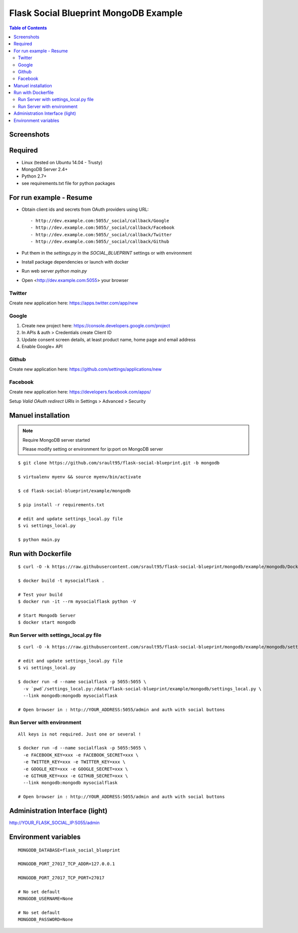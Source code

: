 ======================================
Flask Social Blueprint MongoDB Example
======================================

.. contents:: **Table of Contents**

Screenshots
-----------

.. image:: login-form.png
   :alt: Login Form
   :align: center
   

.. image:: user-profile.png
   :alt: User Profile
   :align: center

      
Required
--------

- Linux (tested on Ubuntu 14.04 - Trusty)
- MongoDB Server 2.4+
- Python 2.7+
- see requirements.txt file for python packages

For run example - Resume
------------------------

- Obtain client ids and secrets from OAuth providers using URL::

    - http://dev.example.com:5055/_social/callback/Google
    - http://dev.example.com:5055/_social/callback/Facebook
    - http://dev.example.com:5055/_social/callback/Twitter
    - http://dev.example.com:5055/_social/callback/Github

- Put them in the `settings.py` in the `SOCIAL_BLUEPRINT` settings or with environment

- Install package dependencies or launch with docker

- Run web server `python main.py`

- Open <http://dev.example.com:5055> your browser

Twitter
:::::::

Create new application here: https://apps.twitter.com/app/new

Google
::::::

1. Create new project here: https://console.developers.google.com/project
2. In APIs & auth > Credentials create Client ID
3. Update consent screen details, at least product name, home page and email address
4. Enable Google+ API

Github
::::::

Create new application here: https://github.com/settings/applications/new

.. image:: github-new-application.png
   :alt: Github example
   :align: center


Facebook
::::::::

Create new application here: https://developers.facebook.com/apps/

Setup `Valid OAuth redirect URIs` in Settings > Advanced > Security

Manuel installation
-------------------

.. note::

    Require MongoDB server started
    
    Please modify setting or environment for ip:port on MongoDB server

::

    $ git clone https://github.com/srault95/flask-social-blueprint.git -b mongodb    

    $ virtualenv myenv && source myenv/bin/activate
    
    $ cd flask-social-blueprint/example/mongodb

    $ pip install -r requirements.txt 

    # edit and update settings_local.py file
    $ vi settings_local.py
    
    $ python main.py
    

Run with Dockerfile
-------------------

::

    $ curl -O -k https://raw.githubusercontent.com/srault95/flask-social-blueprint/mongodb/example/mongodb/Dockerfile

    $ docker build -t mysocialflask .
    
    # Test your build
    $ docker run -it --rm mysocialflask python -V

    # Start Mongodb Server    
    $ docker start mongodb

Run Server with settings_local.py file
::::::::::::::::::::::::::::::::::::::

::

    $ curl -O -k https://raw.githubusercontent.com/srault95/flask-social-blueprint/mongodb/example/mongodb/settings_local.py

    # edit and update settings_local.py file
    $ vi settings_local.py
    
    $ docker run -d --name socialflask -p 5055:5055 \
      -v `pwd`/settings_local.py:/data/flask-social-blueprint/example/mongodb/settings_local.py \
      --link mongodb:mongodb mysocialflask

    # Open browser in : http://YOUR_ADDRESS:5055/admin and auth with social buttons
    
Run Server with environment
:::::::::::::::::::::::::::

::

    All keys is not required. Just one or several ! 
    
    $ docker run -d --name socialflask -p 5055:5055 \
      -e FACEBOOK_KEY=xxx -e FACEBOOK_SECRET=xxx \
      -e TWITTER_KEY=xxx -e TWITTER_KEY=xxx \
      -e GOOGLE_KEY=xxx -e GOOGLE_SECRET=xxx \
      -e GITHUB_KEY=xxx -e GITHUB_SECRET=xxx \
      --link mongodb:mongodb mysocialflask

    # Open browser in : http://YOUR_ADDRESS:5055/admin and auth with social buttons
    

Administration Interface (light)
--------------------------------

http://YOUR_FLASK_SOCIAL_IP:5055/admin

.. image:: admin-interface.png
   :alt: Admin Center
   :align: center


Environment variables
---------------------

::

    MONGODB_DATABASE=flask_social_blueprint
    
    MONGODB_PORT_27017_TCP_ADDR=127.0.0.1
    
    MONGODB_PORT_27017_TCP_PORT=27017
    
    # No set default
    MONGODB_USERNAME=None

    # No set default
    MONGODB_PASSWORD=None
    
